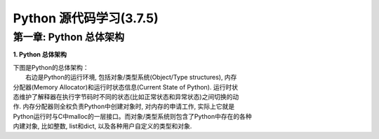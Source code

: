 Python 源代码学习(3.7.5)
====================================

第一章: Python 总体架构
-----------------------------

**1. Python 总体架构**

|         下图是Python的总体架构：

|         右边是Python的运行环境, 包括对象/类型系统(Object/Type structures), 内存
| 分配器(Memory Allocator)和运行时状态信息(Current State of Python). 运行时状
| 态维护了解释器在执行字节码时不同的状态(比如正常状态和异常状态)之间切换的动
| 作. 内存分配器则全权负责Python中创建对象时, 对内存的申请工作, 实际上它就是
| Python运行时与C中malloc的一层接口。而对象/类型系统则包含了Python中存在的各种
| 内建对象, 比如整数, list和dict, 以及各种用户自定义的类型和对象.


.. image:: images/0-1.jpeg














































